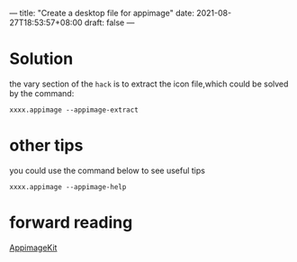 ---
title: "Create a desktop file for appimage"
date: 2021-08-27T18:53:57+08:00
draft: false
---
* Solution
the vary section of the =hack= is to extract the icon file,which could be solved by the command:
#+begin_src shell
xxxx.appimage --appimage-extract
#+end_src
* other tips
you could use the command below to see useful tips
#+begin_src shell
xxxx.appimage --appimage-help
#+end_src
* forward reading
[[https://github.com/AppImage/AppImageKit][AppimageKit]]
